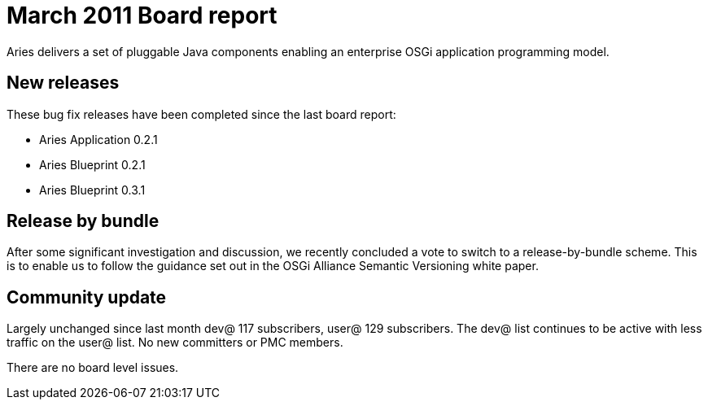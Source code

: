 = March 2011 Board report

Aries delivers a set of pluggable Java components enabling an enterprise OSGi application programming model.

== New releases

These bug fix releases have been completed since the last board report:

* Aries Application 0.2.1
* Aries Blueprint 0.2.1
* Aries Blueprint 0.3.1

== Release by bundle

After some significant investigation and discussion, we recently concluded a vote to switch to a release-by-bundle scheme.
This is to enable us to follow the guidance set out in the OSGi Alliance Semantic Versioning white paper.

== Community update

Largely unchanged since last month dev@ 117 subscribers, user@ 129 subscribers.
The dev@ list continues to be active with less traffic on the user@ list.
No new committers or PMC members.

There are no board level issues.
